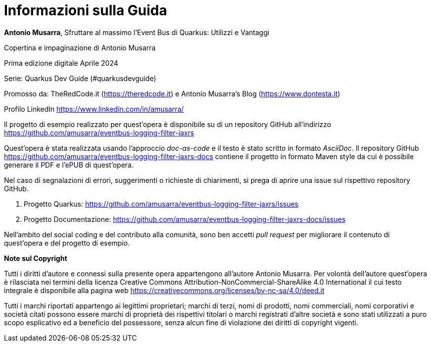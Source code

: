 [colophon]
= Informazioni sulla Guida

**Antonio Musarra**, Sfruttare al massimo l'Event Bus di Quarkus: Utilizzi e Vantaggi

Copertina e impaginazione di Antonio Musarra

Prima edizione digitale Aprile 2024

Serie: Quarkus Dev Guide (#quarkusdevguide)

[.text-left]
Promosso da: TheRedCode.it (https://theredcode.it) e Antonio Musarra's Blog (https://www.dontesta.it)

Profilo LinkedIn https://www.linkedin.com/in/amusarra/

[.text-left]
Il progetto di esempio realizzato per quest'opera è disponibile su di un repository GitHub all'indirizzo https://github.com/amusarra/eventbus-logging-filter-jaxrs

[.text-left]
Quest'opera è stata realizzata usando l'approccio _doc-as-code_ e il testo è stato scritto in formato _AsciiDoc_. Il repository GitHub https://github.com/amusarra/eventbus-logging-filter-jaxrs-docs contiene il progetto in formato Maven style da cui è possibile generare il PDF e l'ePUB di quest'opera.

[.text-left]
Nel caso di segnalazioni di errori, suggerimenti o richieste di chiarimenti, si prega di aprire una issue sul rispettivo repository GitHub.

[.text-left]
. Progetto Quarkus: https://github.com/amusarra/eventbus-logging-filter-jaxrs/issues
. Progetto Documentazione: https://github.com/amusarra/eventbus-logging-filter-jaxrs-docs/issues

Nell'ambito del social coding e del contributo alla comunità, sono ben accetti _pull request_ per migliorare il contenuto di quest'opera e del progetto di esempio.

[.text-left]
*Note sul Copyright*

Tutti i diritti d’autore e connessi sulla presente opera appartengono all’autore Antonio Musarra. Per volontà dell’autore quest’opera è rilasciata nei termini della licenza Creative Commons Attribution-NonCommercial-ShareAlike 4.0 International il cui testo integrale è disponibile alla pagina web https://creativecommons.org/licenses/by-nc-sa/4.0/deed.it

Tutti i marchi riportati appartengo ai legittimi proprietari; marchi di terzi, nomi di prodotti, nomi commerciali, nomi corporativi e società citati possono essere marchi di proprietà dei rispettivi titolari o marchi registrati d’altre società e sono stati utilizzati a puro scopo esplicativo ed a beneficio del possessore, senza alcun fine di violazione dei diritti di copyright vigenti.